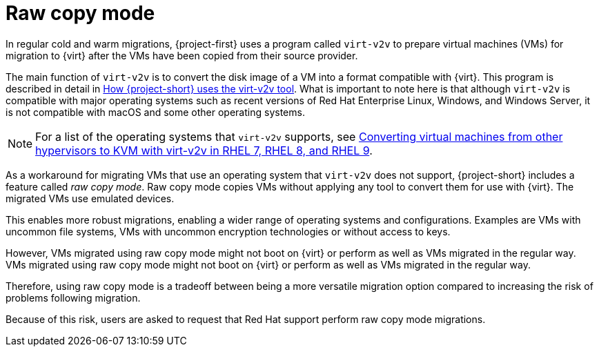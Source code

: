 // Module included in the following assemblies:
//
// * documentation/doc-Migration_Toolkit_for_Virtualization/master.adoc

:_content-type: CONCEPT
[id="raw-copy-mode_{context}"]
= Raw copy mode

[role="_abstract"]
In regular cold and warm migrations, {project-first} uses a program called `virt-v2v` to prepare virtual machines (VMs) for migration to {virt} after the VMs have been copied from their source provider.

The main function of `virt-v2v` is to  convert the disk image of a VM into a format compatible with {virt}. This program is described in detail in xref:virt-v2v-mtv_mtv[How {project-short} uses the virt-v2v tool]. What is important to note here is that although `virt-v2v` is compatible with major operating systems such as recent versions of Red Hat Enterprise Linux, Windows, and Windows Server, it is not compatible with macOS and some other operating systems.

[NOTE]
====
For a list of the operating systems that `virt-v2v` supports, see link:https://access.redhat.com/articles/1351473[Converting virtual machines from other hypervisors to KVM with virt-v2v in RHEL 7, RHEL 8, and RHEL 9].
====

As a workaround for migrating VMs that use an operating system that `virt-v2v` does not support, {project-short} includes a feature called _raw copy mode_. Raw copy mode copies VMs without applying any tool to convert them for use with {virt}. The migrated VMs use emulated devices.

This enables more robust migrations, enabling a wider range of operating systems and configurations. Examples are VMs with uncommon file systems, VMs with uncommon encryption technologies or without access to keys.

However, VMs migrated using raw copy mode might not boot on {virt} or perform as well as VMs migrated in the regular way. VMs migrated using raw copy mode might not boot on {virt} or perform as well as VMs migrated in the regular way.

Therefore, using raw copy mode is a tradeoff between being a more versatile migration option compared to increasing the risk of problems following migration.

Because of this risk, users are asked to request that Red Hat support perform raw copy mode migrations.
